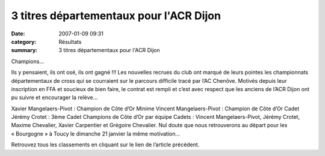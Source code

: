 3 titres départementaux pour l'ACR Dijon
========================================

:date: 2007-01-09 09:31
:category: Résultats
:summary: 3 titres départementaux pour l'ACR Dijon

Champions…


Ils y pensaient, ils ont osé, ils ont gagné !!! Les nouvelles recrues du club ont marqué de leurs pointes les championnats départementaux de cross qui se courraient sur le parcours difficile tracé par l’AC Chenôve. Motivés depuis leur inscription en FFA et soucieux de bien faire, le contrat est rempli et c’est avec respect que les anciens de l’ACR Dijon ont pu suivre et encourager la relève…

Xavier Mangelaers-Pivot : Champion de Côte d’Or Minime 
Vincent Mangelaers-Pivot : Champion de Côte d’Or Cadet 
Jérémy Crotet : 3ème  Cadet 
Champions de Côte d’Or par équipe Cadets :  Vincent Mangelaers-Pivot, Jérémy Crotet, Maxime Chevalier, Xavier Carpentier et Grégoire Chevalier. 
Nul doute que nous retrouverons au départ pour les « Bourgogne » à Toucy le dimanche 21 janvier la même motivation…


Retrouvez tous les classements en cliquant sur le lien de l’article précédent.

